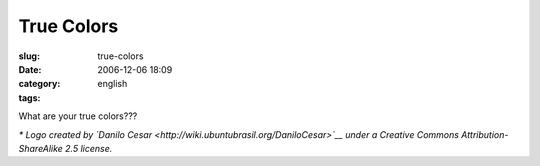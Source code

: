 True Colors
###########
:slug: true-colors
:date: 2006-12-06 18:09
:category:
:tags: english

|Brazil and Ubuntu: Perfect match|

What are your true colors???

*\* Logo created by `Danilo
Cesar <http://wiki.ubuntubrasil.org/DaniloCesar>`__ under a Creative
Commons Attribution-ShareAlike 2.5 license.*

.. |Brazil and Ubuntu: Perfect match| image:: http://static.flickr.com/99/315755540_70e829c06e_o.png
   :target: http://www.flickr.com/photos/25563799@N00/315755540/
